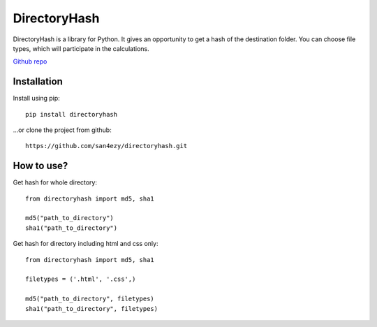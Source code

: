 *************
DirectoryHash
*************

DirectoryHash is a library for Python. It gives an opportunity to get a hash of the destination folder. You can choose file types, which will participate in the calculations.

`Github repo <https://github.com/san4ezy/directoryhash>`_

Installation
============

Install using pip::

    pip install directoryhash

...or clone the project from github::

    https://github.com/san4ezy/directoryhash.git


How to use?
===========

Get hash for whole directory::

    from directoryhash import md5, sha1

    md5("path_to_directory")
    sha1("path_to_directory")


Get hash for directory including html and css only::

    from directoryhash import md5, sha1

    filetypes = ('.html', '.css',)

    md5("path_to_directory", filetypes)
    sha1("path_to_directory", filetypes)